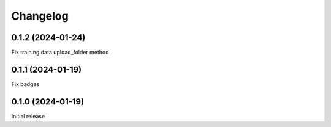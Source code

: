 Changelog
---------

0.1.2 (2024-01-24)
******************

Fix training data upload_folder method

0.1.1 (2024-01-19)
******************

Fix badges

0.1.0 (2024-01-19)
******************

Initial release
